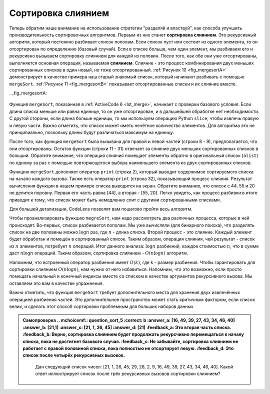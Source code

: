 ..  Copyright (C)  Brad Miller, David Ranum, Jeffrey Elkner, Peter Wentworth, Allen B. Downey, Chris
    Meyers, and Dario Mitchell.  Permission is granted to copy, distribute
    and/or modify this document under the terms of the GNU Free Documentation
    License, Version 1.3 or any later version published by the Free Software
    Foundation; with Invariant Sections being Forward, Prefaces, and
    Contributor List, no Front-Cover Texts, and no Back-Cover Texts.  A copy of
    the license is included in the section entitled "GNU Free Documentation
    License".

Сортировка слиянием
~~~~~~~~~~~~~~~~~~~~

Теперь обратим наше внимание на использование стратегии "разделяй и властвуй", как способа улучшить производительность сортировочных алгоритмов. Первым из них станет **сортировка слиянием**. Это рекурсивный алгоритм, который постоянно разбивает список пополам. Если список пуст или состоит из одного элемента, то он отсортирован по определению (базовый случай). Если в списке больше, чем один элемент, мы разбиваем его и рекурсивно вызываем сортировку слиянием для каждой из половин. После того, как обе они уже отсортированы, выполняется основная операция, называемая **слиянием**. Слияние - это процесс комбинирования двух меньших сортированных списков в один новый, но тоже отсортированный. :ref:`Рисунок 10 <fig_mergesortA>` демонстрирует в качестве примера наш старый знакомый список, который начинают разбивать с помощью ``mergeSort``. :ref:`Рисунок 11 <fig_mergesortB>` показывает отсортированные списки и их слияние вместе.

. _fig_mergesortA:

.. figure:: Figures/mergesortA.png
   :align: center

    Рисунок 10: Разбиение списка в сортировке слиянием

.. _fig_mergesortB:

.. figure:: Figures/mergesortB.png
   :align: center

    Рисунок 11: Списки, которые соединяются вместе

Функция ``mergeSort``, показанная в :ref:`ActiveCode 6 <lst_merge>`, начинает с проверки базового условия. Если длина списка меньше или равна единице, то он уже отсортирован, и в дальшейшей обработке нет необходимости. С другой стороны, если длина больше единицы, то мы используем операцию Python ``slice``, чтобы извлечь правую и левую части. Важно отметить, что список может иметь нечётное количество элементов. Для алгоритма это не принципиально, поскольку длины будут различаться максимум на единицу.

.. _lst_merge:

.. activecode:: lst_merge
    :caption: Сортировка слиянием

    def mergeSort(alist):
        print("Splitting ",alist)
        if len(alist)>1:
            mid = len(alist)//2
            lefthalf = alist[:mid]
            righthalf = alist[mid:]

            mergeSort(lefthalf)
            mergeSort(righthalf)

            i=0
            j=0
            k=0
            while i<len(lefthalf) and j<len(righthalf):
                if lefthalf[i]<righthalf[j]:
                    alist[k]=lefthalf[i]
                    i=i+1
                else:
                    alist[k]=righthalf[j]
                    j=j+1
                k=k+1

            while i<len(lefthalf):
                alist[k]=lefthalf[i]
                i=i+1
                k=k+1

            while j<len(righthalf):
                alist[k]=righthalf[j]
                j=j+1
                k=k+1
        print("Merging ",alist)
        
    alist = [54,26,93,17,77,31,44,55,20]
    mergeSort(alist)
    print(alist) 

После того, как функция ``mergeSort`` была вызывана для правой и левой частей (строки 8 - 9), предполагается, что они отсортированы. Остаток функции (строки 11 - 31) отвечает за слияние двух меньших сортированных списков в больший. Обратите внимание, что операция слияния помещает элементы обратно в оригинальный список (``alist``) по одному за раз с помощью повторяющегося выбора наименьшего элемента из двух сортированных списков.

Функцию ``mergeSort`` дополняет оператор ``print`` (строка 2), который выводит содержимое сортируемого списка на начало каждого вызова. Также есть оператор ``print`` (строка 32), показывающий процесс слияния. Результат вычисления функции в нашем примере списка выводится на экран. Обратите внимание, что список с 44, 55 и 20 не делится поровну. Первая его часть равна [44], а вторая - [55, 20]. Легко увидеть, как процесс разбивки в итоге приводит к тому, что список может быть немедленно слит с другими сортированными списками.

.. animation:: merge_anim
   :modelfile: sortmodels.js
   :viewerfile: sortviewers.js
   :model: MergeSortModel
   :viewer: BarViewer

Для большей детализации, CodeLens позволят вам пошагово пройти весь алгоритм.

.. codelens:: mergetrace
    :caption: Трассировка сортировки слиянием

    def mergeSort(alist):
        print("Splitting ",alist)
        if len(alist)>1:
            mid = len(alist)//2
            lefthalf = alist[:mid]
            righthalf = alist[mid:]

            mergeSort(lefthalf)
            mergeSort(righthalf)

            i=0
            j=0
            k=0
            while i<len(lefthalf) and j<len(righthalf):
                if lefthalf[i]<righthalf[j]:
                    alist[k]=lefthalf[i]
                    i=i+1
                else:
                    alist[k]=righthalf[j]
                    j=j+1
                k=k+1

            while i<len(lefthalf):
                alist[k]=lefthalf[i]
                i=i+1
                k=k+1

            while j<len(righthalf):
                alist[k]=righthalf[j]
                j=j+1
                k=k+1
        print("Merging ",alist)
        
    alist = [54,26,93,17,77,31,44,55,20]
    mergeSort(alist)
    print(alist) 

Чтобы проанализировать функцию ``megreSort``, нам надо рассмотреть два различных процесса, которые в ней происходят. Во-первых, список разбивается пополам. Мы уже вычисляли (для бинарного поиска), что разделять список на две половины можно :math:`\log n` раз, где :math:`n` - длина списка. Второй процесс - это слияние. Каждый элемент будет обработан и помещён в сортированный список. Таким образом, операция слияния, чей результат - список из :math:`n` элементов, потребует :math:`n` операций. Итог данного анализа: :math:`\log n` разбиений, каждое стоимостью :math:`n`, что в сумме даст :math:`n\log n` операций. Таким образом, сортировка слиянием - :math:`O(n\log n)` алгоритм.

Напомним, что встроенный оператор разбиения имеет :math:`O(k)`, где k - размер разбиения. Чтобы гарантировать для сортировки слиянием :math:`O(n\log n)`, нам нужно от него избавиться. Напомним, что это возможно, если просто помещать начальный и конечный индексы вместе со списком в качестве аргументов рекурсивного вызова. Мы оставляем это вам в качестве упражнения.

Важно отметить, что функция ``mergeSort`` требует дополнительного места для хранения двух извлечённых операцией разбиения частей. Это дополнительное пространство может стать критичным фактором, если список велик, и сделать этот способ сортировки проблемным для больших наборов данных.

.. admonition:: Самопроверка
   .. mchoicemf:: question_sort_5
      :correct: b
      :answer_a: [16, 49, 39, 27, 43, 34, 46, 40]
      :answer_b: [21,1]
      :answer_c: [21, 1, 26, 45]
      :answer_d: [21]
      :feedback_a: Это вторая часть списка.
      :feedback_b: Верно, сортировка слиянием будет продолжать рекурсчивно перемещаться к началу списка, пока не достигнет базового случая.
      :feedback_c: Не забывайте, сортировка слиянием не работает с правой половиной списка, пока полностью не отсортирует левую.
      :feedback_d: Это список после четырёх рекурсивных вызовов.

      Дан следующий список чисел: [21, 1, 26, 45, 29, 28, 2, 9, 16, 49, 39, 27, 43, 34, 46, 40]. Какой ответ иллюстрирует список после трёх рекурсивных вызовов сортировки слиянием?

   .. mchoicemf:: question_sort_6
      :correct: c
      :answer_a: [21, 1] and [26, 45]
      :answer_b: [[1, 2, 9, 21, 26, 28, 29, 45] and [16, 27, 34, 39, 40, 43, 46, 49]
      :answer_c: [21] and [1]
      :answer_d: [9] and [16]
      :feedback_a:  Первые два списка, которые будут слиты, представляют из себя базовый случай, а мы его ещё не достигли.
      :feedback_b: Это результат слияния двух последних списков.
      :feedback_c: Списки [21] и [1] - два первых базовых случая, с которыми сталкивается сортировка слиянием. Поэтому они будут первыми двумя слитыми списками.
      :feedback_d: Хотя 9 и 16 следуют друг за другом, они находятся в разных половиная списка, начиная с первого разбиения.

       Дан следующий список чисел:  [21, 1, 26, 45, 29, 28, 2, 9, 16, 49, 39, 27, 43, 34, 46, 40]. Какой ответ иллюстрирует первые два списка для слияния?
